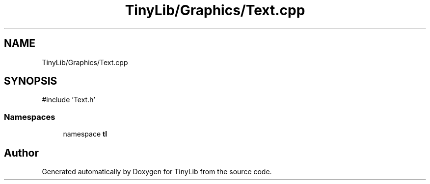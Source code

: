 .TH "TinyLib/Graphics/Text.cpp" 3 "Version 0.1.0" "TinyLib" \" -*- nroff -*-
.ad l
.nh
.SH NAME
TinyLib/Graphics/Text.cpp
.SH SYNOPSIS
.br
.PP
\fR#include 'Text\&.h'\fP
.br

.SS "Namespaces"

.in +1c
.ti -1c
.RI "namespace \fBtl\fP"
.br
.in -1c
.SH "Author"
.PP 
Generated automatically by Doxygen for TinyLib from the source code\&.
